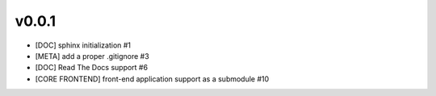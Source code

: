 v0.0.1
======

- [DOC] sphinx initialization #1
- [META] add a proper .gitignore #3
- [DOC] Read The Docs support #6
- [CORE FRONTEND] front-end application support as a submodule #10
